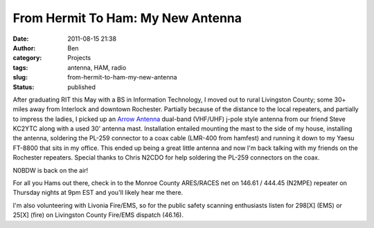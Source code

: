 From Hermit To Ham: My New Antenna
##################################
:date: 2011-08-15 21:38
:author: Ben
:category: Projects
:tags: antenna, HAM, radio
:slug: from-hermit-to-ham-my-new-antenna
:status: published

|Ben's Antenna|\ After graduating RIT this May with a BS in Information
Technology, I moved out to rural Livingston County; some 30+ miles away
from Interlock and downtown Rochester. Partially because of the distance
to the local repeaters, and partially to impress the ladies, I picked up
an \ `Arrow Antenna <http://www.arrowantennas.com/>`__ dual-band
(VHF/UHF) j-pole style antenna from our friend Steve KC2YTC along with a
used 30' antenna mast. Installation entailed mounting the mast to the
side of my house, installing the antenna, soldering the PL-259 connector
to a coax cable (LMR-400 from hamfest) and running it down to my Yaesu
FT-8800 that sits in my office. This ended up being a great little
antenna and now I'm back talking with my friends on the Rochester
repeaters. Special thanks to Chris N2CDO for help soldering the PL-259
connectors on the coax.

N0BDW is back on the air!

For all you Hams out there, check in to the Monroe County ARES/RACES
net on 146.61 / 444.45 (N2MPE) repeater on Thursday nights at 9pm EST
and you'll likely hear me there.

I'm also volunteering with Livonia Fire/EMS, so for the public safety
scanning enthusiasts listen for 298[X] (EMS) or 25[X] (fire) on
Livingston County Fire/EMS dispatch (46.16).

.. |Ben's Antenna| image:: /wp-uploads/2011/08/291519_10150262706338803_729273802_7952211_3221040_o-224x300.jpg
   :class: alignright
   :width: 224px
   :height: 300px
   :target: /wp-uploads/2011/08/291519_10150262706338803_729273802_7952211_3221040_o.jpg
